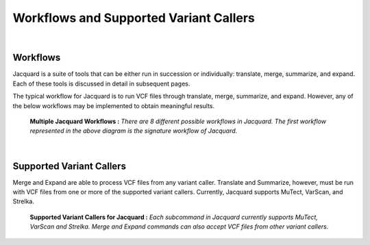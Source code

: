 Workflows and Supported Variant Callers
=======================================
|

Workflows
---------
Jacquard is a suite of tools that can be either run in succession or
individually: translate, merge, summarize, and expand. Each of these tools is
discussed in detail in subsequent pages.

The typical workflow for Jacquard is to run VCF files through translate, merge,
summarize, and expand. However, any of the below workflows may be implemented
to obtain meaningful results.

.. figure:: images/general_workflows1.jpg
   
   **Multiple Jacquard Workflows :** *There are 8 different possible workflows
   in Jacquard. The first workflow represented in the above diagram is the 
   signature workflow of Jacquard.*


|
Supported Variant Callers
-------------------------
Merge and Expand are able to process VCF files from any variant caller.
Translate and Summarize, however, must be run with VCF files from one or more
of the supported variant callers. Currently, Jacquard supports MuTect, VarScan,
and Strelka.

.. figure:: images/general_workflows2.jpg

   **Supported Variant Callers for Jacquard :** *Each subcommand in Jacquard 
   currently supports MuTect, VarScan and Strelka. Merge and Expand commands 
   can also accept VCF files from other variant callers.*